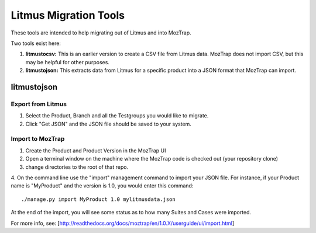Litmus Migration Tools
======================
These tools are intended to help migrating out of Litmus and into MozTrap.

Two tools exist here::

1. **litmustocsv:** This is an earlier version to create a CSV file from Litmus
   data. MozTrap does not import CSV, but this may be helpful for other purposes.

2. **litmustojson:** This extracts data from Litmus for a specific product into
   a JSON format that MozTrap can import.

litmustojson
------------

Export from Litmus
~~~~~~~~~~~~~~~~~~

1. Select the Product, Branch and all the Testgroups you would like to migrate.
2. Click "Get JSON" and the JSON file should be saved to your system.

Import to MozTrap
~~~~~~~~~~~~~~~~~

1. Create the Product and Product Version in the MozTrap UI
2. Open a terminal window on the machine where the MozTrap code is checked out (your repository clone)
3. change directories to the root of that repo.
4. On the command line use the "import" management command to import your JSON file.  For instance, if
your Product name is "MyProduct" and the version is 1.0, you would enter this command::

    ./manage.py import MyProduct 1.0 mylitmusdata.json

At the end of the import, you will see some status as to how many Suites and Cases were imported.

For more info, see: [http://readthedocs.org/docs/moztrap/en/1.0.X/userguide/ui/import.html]